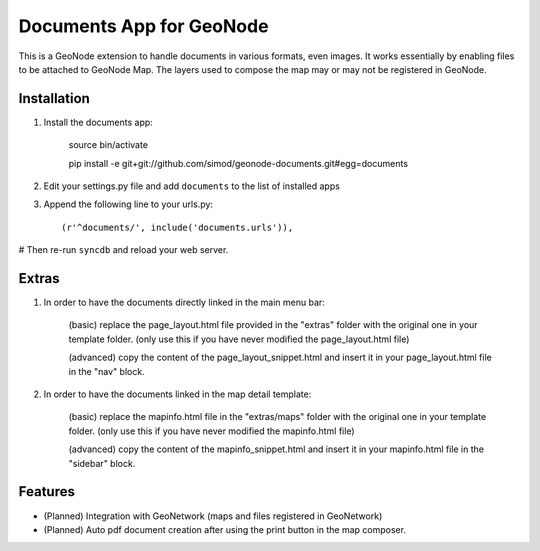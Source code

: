 Documents App for GeoNode
===========================

This is a GeoNode extension to handle documents in various formats, even images. It works essentially by enabling files to be attached to GeoNode Map. The layers used to compose the map may or may not be registered in GeoNode.

Installation
------------

#. Install the documents app:

    source bin/activate

    pip install -e git+git://github.com/simod/geonode-documents.git#egg=documents

#. Edit your settings.py file and add ``documents`` to the list of installed apps

#. Append the following line to your urls.py::

     (r'^documents/', include('documents.urls')),

# Then re-run ``syncdb`` and reload your web server.

Extras
------

#. In order to have the documents directly linked in the main menu bar:

	(basic) replace the page_layout.html file provided in the "extras" folder with the original one in your template folder. (only use this if you have never modified the page_layout.html file)
	
	(advanced) copy the content of the page_layout_snippet.html and insert it in your page_layout.html file in the "nav" block.

#. In order to have the documents linked in the map detail template:

	(basic) replace the mapinfo.html file in the "extras/maps" folder with the original one in your template folder. (only use this if you have never modified the mapinfo.html file)
	
	(advanced) copy the content of the mapinfo_snippet.html and insert it in your mapinfo.html file in the "sidebar" block.

Features
--------

- (Planned) Integration with GeoNetwork (maps and files registered in GeoNetwork)
- (Planned) Auto pdf document creation after using the print button in the map composer.

